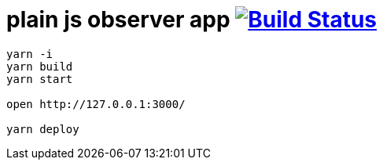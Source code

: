 = plain js observer app image:https://travis-ci.org/daggerok/js-examples.svg?branch=master["Build Status", link="https://travis-ci.org/daggerok/js-examples"]

[sources,bash]
----
yarn -i
yarn build
yarn start

open http://127.0.0.1:3000/

yarn deploy
----
